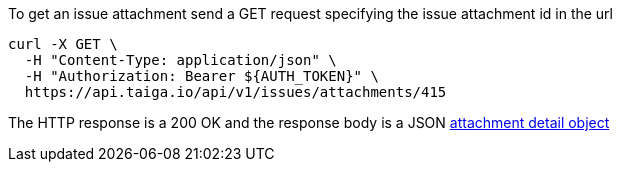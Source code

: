To get an issue attachment send a GET request specifying the issue attachment id in the url

[source,bash]
----
curl -X GET \
  -H "Content-Type: application/json" \
  -H "Authorization: Bearer ${AUTH_TOKEN}" \
  https://api.taiga.io/api/v1/issues/attachments/415
----

The HTTP response is a 200 OK and the response body is a JSON link:#object-attachment-detail[attachment detail object]
